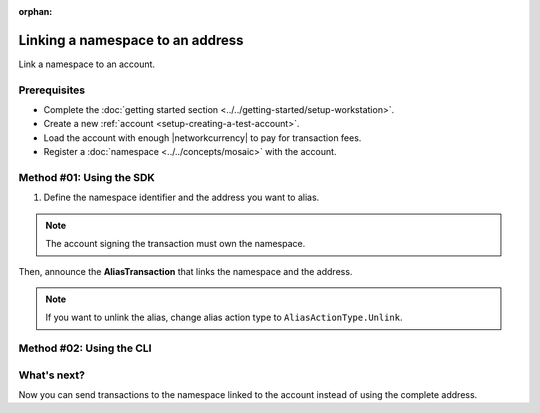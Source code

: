:orphan:

.. post:: 04 March, 2019
    :category: Namespace
    :excerpt: 1
    :nocomments:

#################################
Linking a namespace to an address
#################################

Link a namespace to an account.

*************
Prerequisites
*************

- Complete the :doc:`getting started section <../../getting-started/setup-workstation>`.
- Create a new :ref:`account <setup-creating-a-test-account>`.
- Load the account with enough |networkcurrency| to pay for transaction fees.
- Register a :doc:`namespace <../../concepts/mosaic>` with the account.

*************************
Method #01: Using the SDK
*************************

1. Define the namespace identifier and the address you want to alias.

.. note:: The account signing the transaction must own the namespace.

.. example-code::

    .. viewsource:: ../../resources/examples/typescript/namespace/LinkingANamespaceToAnAddress.ts
        :language: typescript
        :start-after:  /* start block 01 */
        :end-before: /* end block 01 */

    .. viewsource:: ../../resources/examples/typescript/namespace/LinkingANamespaceToAnAddress.js
        :language: javascript
        :start-after:  /* start block 01 */
        :end-before: /* end block 01 */

Then, announce the **AliasTransaction** that links the namespace and the address.

.. example-code::

    .. viewsource:: ../../resources/examples/typescript/namespace/LinkingANamespaceToAnAddress.ts
        :language: typescript
        :start-after:  /* start block 02 */
        :end-before: /* end block 02 */

    .. viewsource:: ../../resources/examples/typescript/namespace/LinkingANamespaceToAnAddress.js
        :language: javascript
        :start-after:  /* start block 02 */
        :end-before: /* end block 02 */

.. note:: If you want to unlink the alias, change alias action type to ``AliasActionType.Unlink``.

*************************
Method #02: Using the CLI
*************************

.. viewsource:: ../../resources/examples/bash/namespace/LinkNamespaceAddress.sh
    :language: bash
    :start-after: #!/bin/sh

.. _sending-a-transfer-transaction-to-an-aliased-address:

************
What's next?
************

Now you can send transactions to the namespace linked to the account instead of using the complete address.

.. example-code::

    .. viewsource:: ../../resources/examples/typescript/transfer/SendingATransferTransactionAddressAlias.ts
        :language: typescript
        :start-after:  /* start block 01 */
        :end-before: /* end block 01 */

    .. viewsource:: ../../resources/examples/typescript/transfer/SendingATransferTransactionAddressAlias.js
        :language: javascript
        :start-after:  /* start block 01 */
        :end-before: /* end block 01 */

    .. viewsource:: ../../resources/examples/java/src/test/java/symbol/guides/examples/transfer/SendingATransferTransactionAddressAlias.java
        :language: java
        :start-after:  /* start block 01 */
        :end-before: /* end block 01 */

